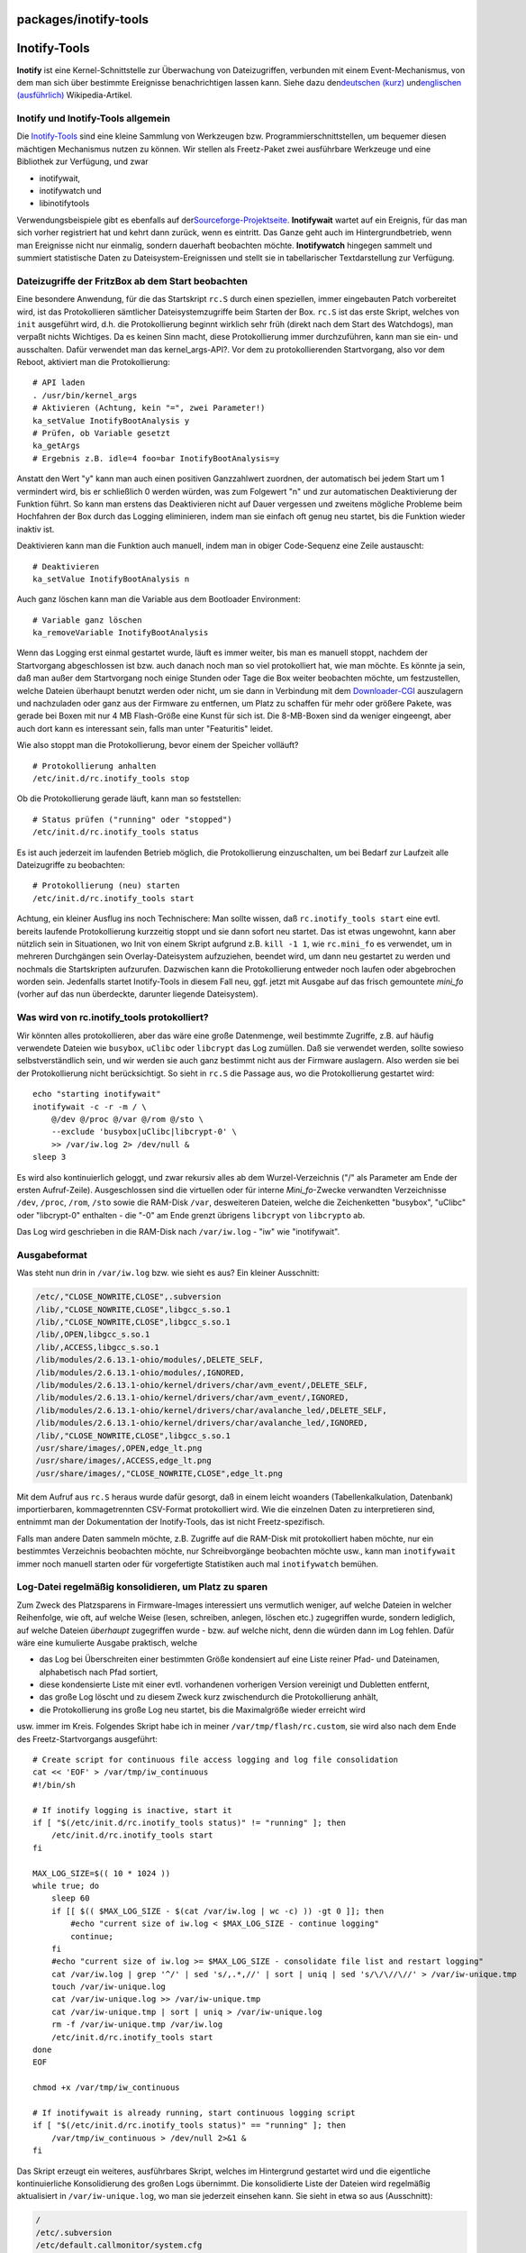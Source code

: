 packages/inotify-tools
======================
.. _Inotify-Tools:

Inotify-Tools
=============

**Inotify** ist eine Kernel-Schnittstelle zur Überwachung von
Dateizugriffen, verbunden mit einem Event-Mechanismus, von dem man sich
über bestimmte Ereignisse benachrichtigen lassen kann. Siehe dazu den
`​deutschen
(kurz) <http://de.wikipedia.org/wiki/Linux_%28Kernel%29#Inotify>`__ und
`​englischen (ausführlich) <http://en.wikipedia.org/wiki/Inotify>`__
Wikipedia-Artikel.

.. _InotifyundInotify-Toolsallgemein:

Inotify und Inotify-Tools allgemein
-----------------------------------

Die `​Inotify-Tools <http://inotify-tools.sourceforge.net>`__ sind eine
kleine Sammlung von Werkzeugen bzw. Programmierschnittstellen, um
bequemer diesen mächtigen Mechanismus nutzen zu können. Wir stellen als
Freetz-Paket zwei ausführbare Werkzeuge und eine Bibliothek zur
Verfügung, und zwar

-  inotifywait,
-  inotifywatch und
-  libinotifytools

Verwendungsbeispiele gibt es ebenfalls auf der
`​Sourceforge-Projektseite <http://inotify-tools.sourceforge.net/#info>`__.
**Inotifywait** wartet auf ein Ereignis, für das man sich vorher
registriert hat und kehrt dann zurück, wenn es eintritt. Das Ganze geht
auch im Hintergrundbetrieb, wenn man Ereignisse nicht nur einmalig,
sondern dauerhaft beobachten möchte. **Inotifywatch** hingegen sammelt
und summiert statistische Daten zu Dateisystem-Ereignissen und stellt
sie in tabellarischer Textdarstellung zur Verfügung.

.. _DateizugriffederFritzBoxabdemStartbeobachten:

Dateizugriffe der FritzBox ab dem Start beobachten
--------------------------------------------------

Eine besondere Anwendung, für die das Startskript ``rc.S`` durch einen
speziellen, immer eingebauten Patch vorbereitet wird, ist das
Protokollieren sämtlicher Dateisystemzugriffe beim Starten der Box.
``rc.S`` ist das erste Skript, welches von ``init`` ausgeführt wird,
d.h. die Protokollierung beginnt wirklich sehr früh (direkt nach dem
Start des Watchdogs), man verpaßt nichts Wichtiges. Da es keinen Sinn
macht, diese Protokollierung immer durchzuführen, kann man sie ein- und
ausschalten. Dafür verwendet man das kernel_args-API?. Vor dem zu
protokollierenden Startvorgang, also vor dem Reboot, aktiviert man die
Protokollierung:

::

   # API laden
   . /usr/bin/kernel_args
   # Aktivieren (Achtung, kein "=", zwei Parameter!)
   ka_setValue InotifyBootAnalysis y
   # Prüfen, ob Variable gesetzt
   ka_getArgs
   # Ergebnis z.B. idle=4 foo=bar InotifyBootAnalysis=y

Anstatt den Wert "y" kann man auch einen positiven Ganzzahlwert
zuordnen, der automatisch bei jedem Start um 1 vermindert wird, bis er
schließlich 0 werden würden, was zum Folgewert "n" und zur automatischen
Deaktivierung der Funktion führt. So kann man erstens das Deaktivieren
nicht auf Dauer vergessen und zweitens mögliche Probleme beim Hochfahren
der Box durch das Logging eliminieren, indem man sie einfach oft genug
neu startet, bis die Funktion wieder inaktiv ist.

Deaktivieren kann man die Funktion auch manuell, indem man in obiger
Code-Sequenz eine Zeile austauscht:

::

   # Deaktivieren
   ka_setValue InotifyBootAnalysis n

Auch ganz löschen kann man die Variable aus dem Bootloader Environment:

::

   # Variable ganz löschen
   ka_removeVariable InotifyBootAnalysis

Wenn das Logging erst einmal gestartet wurde, läuft es immer weiter, bis
man es manuell stoppt, nachdem der Startvorgang abgeschlossen ist bzw.
auch danach noch man so viel protokolliert hat, wie man möchte. Es
könnte ja sein, daß man außer dem Startvorgang noch einige Stunden oder
Tage die Box weiter beobachten möchte, um festzustellen, welche Dateien
überhaupt benutzt werden oder nicht, um sie dann in Verbindung mit dem
`Downloader-CGI <downloader.html>`__ auszulagern und nachzuladen oder
ganz aus der Firmware zu entfernen, um Platz zu schaffen für mehr oder
größere Pakete, was gerade bei Boxen mit nur 4 MB Flash-Größe eine Kunst
für sich ist. Die 8-MB-Boxen sind da weniger eingeengt, aber auch dort
kann es interessant sein, falls man unter "Featuritis" leidet.

Wie also stoppt man die Protokollierung, bevor einem der Speicher
volläuft?

::

   # Protokollierung anhalten
   /etc/init.d/rc.inotify_tools stop

Ob die Protokollierung gerade läuft, kann man so feststellen:

::

   # Status prüfen ("running" oder "stopped")
   /etc/init.d/rc.inotify_tools status

Es ist auch jederzeit im laufenden Betrieb möglich, die Protokollierung
einzuschalten, um bei Bedarf zur Laufzeit alle Dateizugriffe zu
beobachten:

::

   # Protokollierung (neu) starten
   /etc/init.d/rc.inotify_tools start

Achtung, ein kleiner Ausflug ins noch Technischere: Man sollte wissen,
daß ``rc.inotify_tools start`` eine evtl. bereits laufende
Protokollierung kurzzeitig stoppt und sie dann sofort neu startet. Das
ist etwas ungewohnt, kann aber nützlich sein in Situationen, wo Init von
einem Skript aufgrund z.B. ``kill -1 1``, wie ``rc.mini_fo`` es
verwendet, um in mehreren Durchgängen sein Overlay-Dateisystem
aufzuziehen, beendet wird, um dann neu gestartet zu werden und nochmals
die Startskripten aufzurufen. Dazwischen kann die Protokollierung
entweder noch laufen oder abgebrochen worden sein. Jedenfalls startet
Inotify-Tools in diesem Fall neu, ggf. jetzt mit Ausgabe auf das frisch
gemountete *mini_fo* (vorher auf das nun überdeckte, darunter liegende
Dateisystem).

.. _Waswirdvonrc.inotify_toolsprotokolliert:

Was wird von rc.inotify_tools protokolliert?
--------------------------------------------

Wir könnten alles protokollieren, aber das wäre eine große Datenmenge,
weil bestimmte Zugriffe, z.B. auf häufig verwendete Dateien wie
``busybox``, ``uClibc`` oder ``libcrypt`` das Log zumüllen. Daß sie
verwendet werden, sollte sowieso selbstverständlich sein, und wir werden
sie auch ganz bestimmt nicht aus der Firmware auslagern. Also werden sie
bei der Protokollierung nicht berücksichtigt. So sieht in ``rc.S`` die
Passage aus, wo die Protokollierung gestartet wird:

::

   echo "starting inotifywait"
   inotifywait -c -r -m / \
       @/dev @/proc @/var @/rom @/sto \
       --exclude 'busybox|uClibc|libcrypt-0' \
       >> /var/iw.log 2> /dev/null &
   sleep 3

Es wird also kontinuierlich geloggt, und zwar rekursiv alles ab dem
Wurzel-Verzeichnis ("/" als Parameter am Ende der ersten Aufruf-Zeile).
Ausgeschlossen sind die virtuellen oder für interne *Mini_fo*-Zwecke
verwandten Verzeichnisse ``/dev``, ``/proc``, ``/rom``, ``/sto`` sowie
die RAM-Disk ``/var``, desweiteren Dateien, welche die Zeichenketten
"busybox", "uClibc" oder "libcrypt-0" enthalten - die "-0" am Ende
grenzt übrigens ``libcrypt`` von ``libcrypto`` ab.

Das Log wird geschrieben in die RAM-Disk nach ``/var/iw.log`` - "iw" wie
"inotifywait".

.. _Ausgabeformat:

Ausgabeformat
-------------

Was steht nun drin in ``/var/iw.log`` bzw. wie sieht es aus? Ein kleiner
Ausschnitt:

.. code:: wiki

   /etc/,"CLOSE_NOWRITE,CLOSE",.subversion
   /lib/,"CLOSE_NOWRITE,CLOSE",libgcc_s.so.1
   /lib/,"CLOSE_NOWRITE,CLOSE",libgcc_s.so.1
   /lib/,OPEN,libgcc_s.so.1
   /lib/,ACCESS,libgcc_s.so.1
   /lib/modules/2.6.13.1-ohio/modules/,DELETE_SELF,
   /lib/modules/2.6.13.1-ohio/modules/,IGNORED,
   /lib/modules/2.6.13.1-ohio/kernel/drivers/char/avm_event/,DELETE_SELF,
   /lib/modules/2.6.13.1-ohio/kernel/drivers/char/avm_event/,IGNORED,
   /lib/modules/2.6.13.1-ohio/kernel/drivers/char/avalanche_led/,DELETE_SELF,
   /lib/modules/2.6.13.1-ohio/kernel/drivers/char/avalanche_led/,IGNORED,
   /lib/,"CLOSE_NOWRITE,CLOSE",libgcc_s.so.1
   /usr/share/images/,OPEN,edge_lt.png
   /usr/share/images/,ACCESS,edge_lt.png
   /usr/share/images/,"CLOSE_NOWRITE,CLOSE",edge_lt.png

Mit dem Aufruf aus ``rc.S`` heraus wurde dafür gesorgt, daß in einem
leicht woanders (Tabellenkalkulation, Datenbank) importierbaren,
kommagetrennten CSV-Format protokolliert wird. Wie die einzelnen Daten
zu interpretieren sind, entnimmt man der Dokumentation der
Inotify-Tools, das ist nicht Freetz-spezifisch.

Falls man andere Daten sammeln möchte, z.B. Zugriffe auf die RAM-Disk
mit protokolliert haben möchte, nur ein bestimmtes Verzeichnis
beobachten möchte, nur Schreibvorgänge beobachten möchte usw., kann man
``inotifywait`` immer noch manuell starten oder für vorgefertigte
Statistiken auch mal ``inotifywatch`` bemühen.

.. _Log-DateiregelmäßigkonsolidierenumPlatzzusparen:

Log-Datei regelmäßig konsolidieren, um Platz zu sparen
------------------------------------------------------

Zum Zweck des Platzsparens in Firmware-Images interessiert uns
vermutlich weniger, auf welche Dateien in welcher Reihenfolge, wie oft,
auf welche Weise (lesen, schreiben, anlegen, löschen etc.) zugegriffen
wurde, sondern lediglich, auf welche Dateien *überhaupt* zugegriffen
wurde - bzw. auf welche nicht, denn die würden dann im Log fehlen. Dafür
wäre eine kumulierte Ausgabe praktisch, welche

-  das Log bei Überschreiten einer bestimmten Größe kondensiert auf eine
   Liste reiner Pfad- und Dateinamen, alphabetisch nach Pfad sortiert,
-  diese kondensierte Liste mit einer evtl. vorhandenen vorherigen
   Version vereinigt und Dubletten entfernt,
-  das große Log löscht und zu diesem Zweck kurz zwischendurch die
   Protokollierung anhält,
-  die Protokollierung ins große Log neu startet, bis die Maximalgröße
   wieder erreicht wird

usw. immer im Kreis. Folgendes Skript habe ich in meiner
``/var/tmp/flash/rc.custom``, sie wird also nach dem Ende des
Freetz-Startvorgangs ausgeführt:

::

   # Create script for continuous file access logging and log file consolidation
   cat << 'EOF' > /var/tmp/iw_continuous
   #!/bin/sh

   # If inotify logging is inactive, start it
   if [ "$(/etc/init.d/rc.inotify_tools status)" != "running" ]; then
       /etc/init.d/rc.inotify_tools start
   fi

   MAX_LOG_SIZE=$(( 10 * 1024 ))
   while true; do
       sleep 60
       if [[ $(( $MAX_LOG_SIZE - $(cat /var/iw.log | wc -c) )) -gt 0 ]]; then
           #echo "current size of iw.log < $MAX_LOG_SIZE - continue logging"
           continue;
       fi
       #echo "current size of iw.log >= $MAX_LOG_SIZE - consolidate file list and restart logging"
       cat /var/iw.log | grep '^/' | sed 's/,.*,//' | sort | uniq | sed 's/\/\//\//' > /var/iw-unique.tmp
       touch /var/iw-unique.log
       cat /var/iw-unique.log >> /var/iw-unique.tmp
       cat /var/iw-unique.tmp | sort | uniq > /var/iw-unique.log
       rm -f /var/iw-unique.tmp /var/iw.log
       /etc/init.d/rc.inotify_tools start
   done
   EOF

   chmod +x /var/tmp/iw_continuous

   # If inotifywait is already running, start continuous logging script
   if [ "$(/etc/init.d/rc.inotify_tools status)" == "running" ]; then
       /var/tmp/iw_continuous > /dev/null 2>&1 &
   fi

Das Skript erzeugt ein weiteres, ausführbares Skript, welches im
Hintergrund gestartet wird und die eigentliche kontinuierliche
Konsolidierung des großen Logs übernimmt. Die konsolidierte Liste der
Dateien wird regelmäßig aktualisiert in ``/var/iw-unique.log``, wo man
sie jederzeit einsehen kann. Sie sieht in etwa so aus (Ausschnitt):

.. code:: wiki

   /
   /etc/.subversion
   /etc/default.callmonitor/system.cfg
   /etc/init.d/rc.bftpd
   /etc/init.d/rc.cifsmount
   /etc/init.d/rc.crond
   /etc/init.d/rc.dropbear
   /etc/init.d/rc.inotify_tools
   /etc/init.d/rc.mini_fo
   /etc/init.d/rc.nfsroot
   /etc/init.d/rc.samba
   /etc/init.d/rc.swap
   /etc/init.d/rc.syslogd
   /etc/init.d/rc.telnetd
   /etc/init.d/rc.webcfg
   /etc/init.d/rc.wol
   /etc/static.pkg
   /lib/libgcc_s.so.1
   /lib/modules/2.6.13.1-ohio/kernel/drivers/char/avalanche_led/
   /lib/modules/2.6.13.1-ohio/kernel/drivers/char/avm_event/
   /lib/modules/2.6.13.1-ohio/modules/
   /usr
   /usr/
   /usr/lib/callmonitor/applets/rc.callmonitor.sh

.. _Schlußwort:

Schlußwort
----------

Damit steht ein mächtiges und nun im nachhinein auch dokumentiertes
Analyse-Werkzeug zur Verfügung, mit dem die Möglichkeiten der
"Platzspar-Jünger" sich hoffentlich etwas erweitern werden. Viel Spaß
beim Ausprobieren. Geduld, Ihr kommt dahinter, bei mir hat es auch
gedauert - leider hatte ich diese Doku aus naheliegenden Gründen nicht.
|;-)|

Im Forum war der Ursprung dieses Pakets meine Idee und Anfrage
`​dort <http://www.ip-phone-forum.de/showthread.php?t=134151>`__,
aktuell kann über das Paket und diesen Artikel diskutiert werden im
neuen Thema `​Paket Inotify-Tools +
Anwendungen <http://www.ip-phone-forum.de/showthread.php?t=150597>`__

`​Alexander Kriegisch
(kriegaex) <http://www.ip-phone-forum.de/member.php?u=117253>`__

-  Tags
-  `init </tags/init>`__
-  `monitoring </tags/monitoring>`__
-  `packages <../packages.html>`__
-  `tools </tags/tools>`__

.. |;-)| image:: ../../chrome/wikiextras-icons-16/smiley-wink.png

